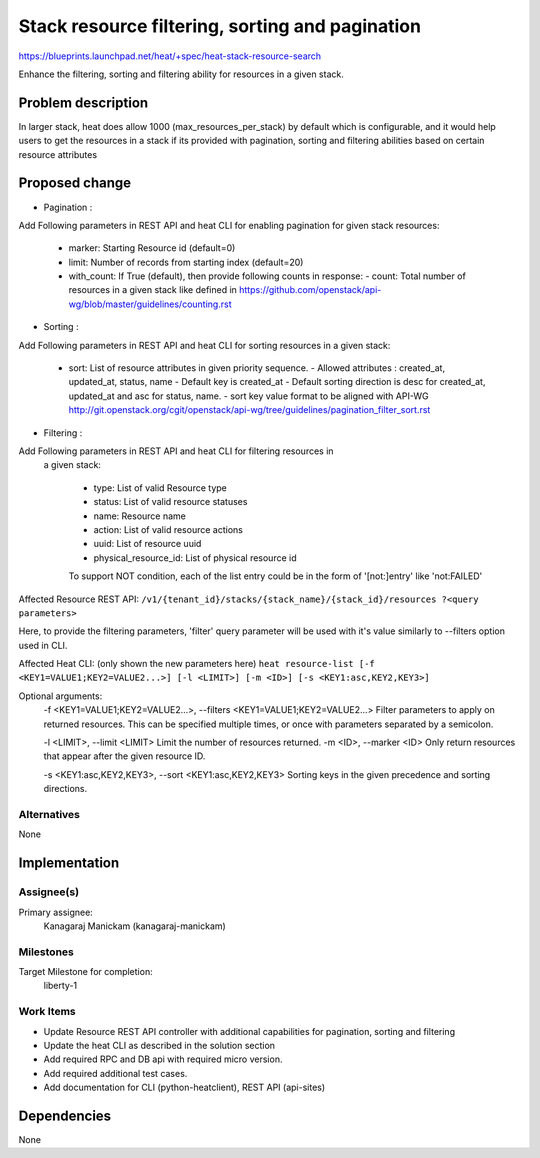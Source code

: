 ..
 This work is licensed under a Creative Commons Attribution 3.0 Unported
 License.

 http://creativecommons.org/licenses/by/3.0/legalcode

================================================
Stack resource filtering, sorting and pagination
================================================

https://blueprints.launchpad.net/heat/+spec/heat-stack-resource-search

Enhance the filtering, sorting and filtering ability for resources in a given
stack.

Problem description
===================

In larger stack, heat does allow 1000 (max_resources_per_stack) by default
which is configurable, and it would help users to get the resources in a stack
if its provided with pagination, sorting and filtering abilities based on
certain resource attributes

Proposed change
===============

* Pagination :

Add Following parameters in REST API and heat CLI for enabling pagination
for given stack resources:

   * marker: Starting Resource id (default=0)
   * limit: Number of records from starting index (default=20)
   * with_count: If True (default), then provide following counts in
     response:
     - count: Total number of resources in a given stack like defined in
     https://github.com/openstack/api-wg/blob/master/guidelines/counting.rst

* Sorting :

Add Following parameters in REST API and heat CLI for sorting resources
in a given stack:

   * sort: List of resource attributes in given priority sequence.
     - Allowed attributes : created_at, updated_at, status, name
     - Default key is created_at
     - Default sorting direction is desc for created_at,
     updated_at and asc for status, name.
     - sort key value format to be aligned with API-WG
     http://git.openstack.org/cgit/openstack/api-wg/tree/guidelines/pagination_filter_sort.rst

* Filtering :

Add Following parameters in REST API and heat CLI for filtering resources in
 a given stack:

   * type: List of valid Resource type
   * status: List of valid resource statuses
   * name: Resource name
   * action: List of valid resource actions
   * uuid: List of resource uuid
   * physical_resource_id: List of physical resource id

   To support NOT condition, each of the list entry could be in the form of
   '[not:]entry' like 'not:FAILED'

Affected Resource REST API:
``/v1/​{tenant_id}​/stacks/​{stack_name}​/​{stack_id}​/resources
?<query parameters>``

Here, to provide the filtering parameters, 'filter' query parameter will be
used with it's value similarly to --filters option used in CLI.

Affected Heat CLI:
(only shown the new parameters here)
``heat resource-list [-f <KEY1=VALUE1;KEY2=VALUE2...>]
[-l <LIMIT>] [-m <ID>] [-s <KEY1:asc,KEY2,KEY3>]``

Optional arguments:
  -f <KEY1=VALUE1;KEY2=VALUE2...>, --filters <KEY1=VALUE1;KEY2=VALUE2...>
  Filter parameters to apply on returned resources. This
  can be specified multiple times, or once with
  parameters separated by a semicolon.

  -l <LIMIT>, --limit <LIMIT>
  Limit the number of resources returned.
  -m <ID>, --marker <ID>
  Only return resources that appear after the given resource ID.

  -s <KEY1:asc,KEY2,KEY3>, --sort <KEY1:asc,KEY2,KEY3>
  Sorting keys in the given precedence and sorting directions.

Alternatives
------------
None


Implementation
==============

Assignee(s)
-----------

Primary assignee:
    Kanagaraj Manickam (kanagaraj-manickam)

Milestones
----------
Target Milestone for completion:
  liberty-1

Work Items
----------

* Update Resource REST API controller with additional capabilities for
  pagination, sorting and filtering
* Update the heat CLI as described in the solution section
* Add required RPC and DB api with required micro version.
* Add required additional test cases.
* Add documentation for CLI (python-heatclient), REST API (api-sites)

Dependencies
============

None
